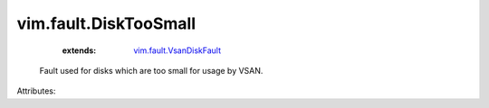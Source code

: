 .. _vim.fault.VsanDiskFault: ../../vim/fault/VsanDiskFault.rst


vim.fault.DiskTooSmall
======================
    :extends:

        `vim.fault.VsanDiskFault`_

  Fault used for disks which are too small for usage by VSAN.

Attributes:




